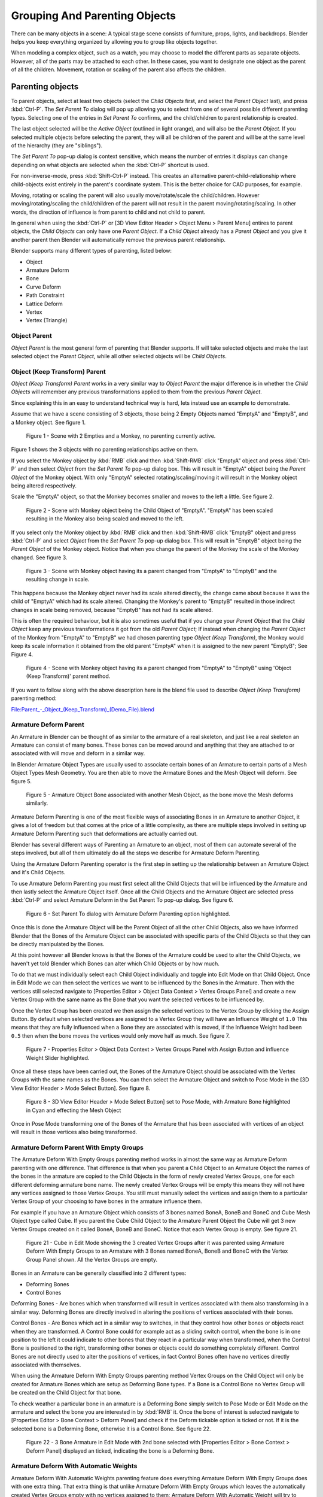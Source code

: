 
..    TODO/Review: {{review|text=add group instance}} .

******************************
Grouping And Parenting Objects
******************************

There can be many objects in a scene: A typical stage scene consists of furniture, props,
lights, and backdrops.
Blender helps you keep everything organized by allowing you to group like objects together.

When modeling a complex object, such as a watch,
you may choose to model the different parts as separate objects. However,
all of the parts may be attached to each other. In these cases,
you want to designate one object as the parent of all the children. Movement,
rotation or scaling of the parent also affects the children.


Parenting objects
=================

To parent objects, select at least two objects (select the *Child Objects* first,
and select the *Parent Object* last), and press :kbd:`Ctrl-P`. The *Set Parent To*
dialog will pop up allowing you to select from one of several possible different
parenting types. Selecting one of the entries in *Set Parent To* confirms,
and the child/children to parent relationship is created.

The last object selected will be the *Active Object* (outlined in light orange),
and will also be the *Parent Object*.
If you selected multiple objects before selecting the parent,
they will all be children of the parent and will be at the same level of the hierarchy
(they are "siblings").

The *Set Parent To* pop-up dialog is context sensitive, which means the number of entries it
displays can change depending on what objects are selected when the :kbd:`Ctrl-P`
shortcut is used.

For non-inverse-mode, press :kbd:`Shift-Ctrl-P` instead. This creates an alternative
parent-child-relationship where child-objects exist entirely in the parent's coordinate
system. This is the better choice for CAD purposes, for example.

Moving, rotating or scaling the parent will also usually move/rotate/scale the child/children.
However moving/rotating/scaling the child/children of the parent will not result in the parent
moving/rotating/scaling. In other words,
the direction of influence is from parent to child and not child to parent.

In general when using the :kbd:`Ctrl-P` or [3D View Editor Header > Object Menu > Parent
Menu] entires to parent objects, the *Child Objects* can only have one *Parent Object*.
If a *Child Object* already has a *Parent Object* and you give it another parent then
Blender will automatically remove the previous parent relationship.


Blender supports many different types of parenting, listed below:

- Object
- Armature Deform
- Bone
- Curve Deform
- Path Constraint
- Lattice Deform
- Vertex
- Vertex (Triangle)


Object Parent
-------------

*Object Parent* is the most general form of parenting that Blender supports.
If will take selected objects and make the last selected object the *Parent Object*,
while all other selected objects will be *Child Objects*.


Object (Keep Transform) Parent
------------------------------

*Object (Keep Transform) Parent* works in a very similar way to *Object Parent* the major difference is in whether
the *Child Objects* will remember any previous transformations applied to them from the previous *Parent Object*.

Since explaining this in an easy to understand technical way is hard,
lets instead use an example to demonstrate.

Assume that we have a scene consisting of 3 objects,
those being 2 Empty Objects named "EmptyA" and "EmptyB", and a Monkey object. See figure 1.


.. figure:: /images/Parent_-_Object_(Keep_Transform)_-_A.jpg

   Figure 1 - Scene with 2 Empties and a Monkey, no parenting currently active.


Figure 1 shows the 3 objects with no parenting relationships active on them.

If you select the Monkey object by :kbd:`RMB` click and then :kbd:`Shift-RMB`
click "EmptyA" object and press :kbd:`Ctrl-P` and then select *Object* from the *Set
Parent To* pop-up dialog box.
This will result in "EmptyA" object being the *Parent Object* of the Monkey object. With
only "EmptyA" selected rotating/scaling/moving it will result in the Monkey object being
altered respectively.

Scale the "EmptyA" object, so that the Monkey becomes smaller and moves to the left a little.
See figure 2.


.. figure:: /images/Parent_-_Object_(Keep_Transform)_-_B.jpg

   Figure 2 - Scene with Monkey object being the Child Object of "EmptyA".
   "EmptyA" has been scaled resulting in the Monkey also being scaled and moved to the left.


If you select only the Monkey object by :kbd:`RMB` click and then :kbd:`Shift-RMB`
click "EmptyB" object and press :kbd:`Ctrl-P` and select *Object* from the *Set
Parent To* pop-up dialog box.
This will result in "EmptyB" object being the *Parent Object* of the Monkey object.
Notice that when you change the parent of the Monkey the scale of the Monkey changed.
See figure 3.


.. figure:: /images/Parent_-_Object_(Keep_Transform)_-_C.jpg

   Figure 3 - Scene with Monkey object having its a parent changed
   from "EmptyA" to "EmptyB" and the resulting change in scale.


This happens because the Monkey object never had its scale altered directly,
the change came about because it was the child of "EmptyA" which had its scale altered.
Changing the Monkey's parent to "EmptyB" resulted in those indirect changes in scale being
removed, because "EmptyB" has not had its scale altered.

This is often the required behaviour, but it is also sometimes useful that if you change your
*Parent Object* that the *Child Object* keep any previous transformations it got from the
old *Parent Object*; If instead when changing the *Parent Object* of the Monkey from
"EmptyA" to "EmptyB" we had chosen parenting type *Object (Keep Transform)*, the Monkey
would keep its scale information it obtained from the old parent "EmptyA" when it is assigned
to the new parent "EmptyB"; See Figure 4.


.. figure:: /images/Parent_-_Object_(Keep_Transform)_-_D.jpg

   Figure 4 - Scene with Monkey object having its a parent changed
   from "EmptyA" to "EmptyB" using 'Object (Keep Transform)' parent method.


If you want to follow along with the above description here is the blend file used to describe
*Object (Keep Transform)* parenting method:


`File:Parent_-_Object_(Keep_Transform)_(Demo_File).blend
<http://wiki.blender.org/index.php/File:Parent_-_Object_(Keep_Transform)_(Demo_File).blend>`__


Armature Deform Parent
----------------------

An Armature in Blender can be thought of as similar to the armature of a real skeleton,
and just like a real skeleton an Armature can consist of many bones. These bones can be moved
around and anything that they are attached to or associated with will move and deform in a
similar way.

In Blender Armature Object Types are usually used to associate certain bones of an Armature to
certain parts of a Mesh Object Types Mesh Geometry.
You are then able to move the Armature Bones and the Mesh Object will deform. See figure 5.


.. figure:: /images/SQ-3DViewEditorHeader-ObjectMenu-Parent-Armature_Deform.jpg

   Figure 5 - Armature Object Bone associated with another Mesh Object, as the bone move the Mesh deforms similarly.


Armature Deform Parenting is one of the most flexible ways of associating Bones in an Armature
to another Object,
it gives a lot of freedom but that comes at the price of a little complexity, as there are
multiple steps involved in setting up Armature Deform Parenting such that deformations are
actually carried out.

Blender has several different ways of Parenting an Armature to an object,
most of them can automate several of the steps involved,
but all of them ultimately do all the steps we describe for Armature Deform Parenting.

Using the Armature Deform Parenting operator is the first step in setting up the relationship
between an Armature Object and it's Child Objects.

To use Armature Deform Parenting you must first select all the Child Objects that will be
influenced by the Armature and then lastly select the Armature Object itself. Once all the
Child Objects and the Armature Object are selected press :kbd:`Ctrl-P` and select
Armature Deform in the Set Parent To pop-up dialog. See figure 6.


.. figure:: /images/SR-3DViewEditorHeader-ObjectMenu-Parent-Armature_Deform.jpg

   Figure 6 - Set Parent To dialog with Armature Deform Parenting option highlighted.


Once this is done the Armature Object will be the Parent Object of all the other Child
Objects, also we have informed Blender that the Bones of the Armature Object can be associated
with specific parts of the Child Objects so that they can be directly manipulated by the
Bones.

At this point however all Blender knows is that the Bones of the Armature could be used to
alter the Child Objects,
we haven't yet told Blender which Bones can alter which Child Objects or by how much.

To do that we must individually select each Child Object individually and toggle into Edit
Mode on that Child Object. Once in Edit Mode we can then select the vertices we want to be
influenced by the Bones in the Armature. Then with the vertices still selected navigate to
[Properties Editor > Object Data Context > Vertex Groups Panel] and create a new Vertex Group
with the same name as the Bone that you want the selected vertices to be influenced by.

Once the Vertex Group has been created we then assign the selected vertices to the Vertex
Group by clicking the Assign Button. By default when selected vertices are assigned to a
Vertex Group they will have an Influence Weight of ``1.0``
This means that they are fully influenced when a Bone they are associated with is moved,
if the Influence Weight had been ``0.5`` then when the bone moves the vertices would only move half as much.
See figure 7.


.. figure:: /images/SS-3DViewEditorHeader-ObjectMenu-Parent-Armature_Deform.jpg

   Figure 7 - Properties Editor > Object Data Context > Vertex Groups Panel with Assign Button
   and influence Weight Slider highlighted.


Once all these steps have been carried out, the Bones of the Armature Object should be
associated with the Vertex Groups with the same names as the Bones. You can then select the
Armature Object and switch to Pose Mode in the [3D View Editor Header > Mode Select Button].
See figure 8.


.. figure:: /images/ST-3DViewEditorHeader-ObjectMenu-Parent-Armature_Deform.jpg

   Figure 8 - 3D View Editor Header > Mode Select Button] set to Pose Mode,
   with Armature Bone highlighted in Cyan and effecting the Mesh Object


Once in Pose Mode transforming one of the Bones of the Armature that has been associated with
vertices of an object will result in those vertices also being transformed.


Armature Deform Parent With Empty Groups
----------------------------------------

The Armature Deform With Empty Groups parenting method works in almost the same way as
Armature Deform parenting with one difference. That difference is that when you parent a
Child Object to an Armature Object the names of the bones in the armature are copied to the
Child Objects in the form of newly created Vertex Groups,
one for each different deforming armature bone name. The newly created Vertex Groups will be
empty this means they will not have any vertices assigned to those Vertex Groups. You still
must manually select the vertices and assign them to a particular Vertex Group of your
choosing to have bones in the armature influence them.

For example if you have an Armature Object which consists of 3 bones named BoneA,
BoneB and BoneC and Cube Mesh Object type called Cube. If you parent the Cube Child Object to
the Armature Parent Object the Cube will get 3 new Vertex Groups created on it called BoneA,
BoneB and BoneC. Notice that each Vertex Group is empty. See figure 21.


.. figure:: /images/3DViewEditorHeader-ObjectMenu-Parent-Armature_Deform_With_Empty_Groups-blend.jpg

   Figure 21 - Cube in Edit Mode showing the 3 created Vertex Groups after it was parented
   using Armature Deform With Empty Groups to an Armature with 3 Bones named BoneA,
   BoneB and BoneC with the Vertex Group Panel shown. All the Vertex Groups are empty.


Bones in an Armature can be generally classified into 2 different types:

- Deforming Bones
- Control Bones

Deforming Bones - Are bones which when transformed will result in vertices associated with
them also transforming in a similar way. Deforming Bones are directly involved in altering
the positions of vertices associated with their bones.

Control Bones - Are Bones which act in a similar way to switches,
in that they control how other bones or objects react when they are transformed.
A Control Bone could for example act as a sliding switch control, when the bone is in one
position to the left it could indicate to other bones that they react in a particular way when
transformed, when the Control Bone is positioned to the right,
transforming other bones or objects could do something completely different.
Control Bones are not directly used to alter the positions of vertices,
in fact Control Bones often have no vertices directly associated with themselves.

When using the Armature Deform With Empty Groups parenting method Vertex Groups on the Child
Object will only be created for Armature Bones which are setup as Deforming Bone types.
If a Bone is a Control Bone no Vertex Group will be created on the Child Object for that bone.

To check weather a particular bone in an armature is a Deforming Bone simply switch to Pose
Mode or Edit Mode on the armature and select the bone you are interested in by
:kbd:`RMB` it. Once the bone of interest is selected navigate to [Properties Editor >
Bone Context > Deform Panel] and check if the Deform tickable option is ticked or not.
If it is the selected bone is a Deforming Bone, otherwise it is a Control Bone.
See figure 22.


.. figure:: /images/3DViewEditorHeader-ObjectMenu-Parent-Armature_Deform_With_Empty_Groups-blend.jpg

   Figure 22 - 3 Bone Armature in Edit Mode with 2nd bone selected with [Properties Editor >
   Bone Context > Deform Panel] displayed an ticked, indicating the bone is a Deforming Bone.


Armature Deform With Automatic Weights
--------------------------------------

Armature Deform With Automatic Weights parenting feature does everything Armature Deform With Empty Groups does with
one extra thing. That extra thing is that unlike Armature Deform With Empty Groups which leaves the automatically
created Vertex Groups empty with no vertices assigned to them; Armature Deform With Automatic Weight will try to
calculate how much Influence Weight a particular Armature Bone would have on a certain collection of vertices based
on the distance from those vertices to a particular Armature Bone.

Once Blender has calculated the Influence Weight vertices should have it will assign that Influence Weight to the
Vertex Groups that were previously created automatically by Blender on the Child Object when Armature Deform With
Automatic Weights parenting command was carried out.

If all went well it should be possible to select the Armature Object switch it into Pose Mode and transform the bones
of the Armature and the Child Object should deform in response.
Unlike Armature Deform parenting you won't have to create Vertex Groups on the Child Object,
neither will you have to assign Influences Weights to those Vertex Groups, Blender will try to do it for you.

To activate Armature Deform With Automatic Weights you must be in Object Mode or Pose Mode,
then select all the Child Objects (usually Mesh Object Types) and lastly select the Armature Object;
Once done press :kbd:`Ctrl-P` and select the Armature Deform With Automatic Weights from the
Set Parent To pop-up dialog.

This method of parenting is certainly easier setup but it can often lead to Armatures which do not deform Child
Objects in ways you would want, as Blender can get a little confused when it comes to determining which Bones should
influence certain vertices when calculating Influence Weights for more complex armatures and Child Objects. Symptoms
of this confusion are that when transforming the Armature Object in Pose Mode parts of the Child Objects don't deform
as you expect; If Blender does not give you the results you require you will have to manually alter the Influence
Weights of vertices in relation to the Vertex Groups they belong to and have influence in.


.. TODO - Move this to armature modifier?

Armature Deform With Envelope Weights
-------------------------------------

Works in a similar way to Armature Deform With Automatic Weights in that it will create Vertex
Groups on the Child Objects that have names matching those of the Parent Object Armature Bones.
The created Vertex Groups will then be assigned Influence Weights.
The major difference is in the way those Influence Weights are calculated.

Influence Weights that are calculated when using Armature Deform With Envelope Weights
parenting are calculated entirely visually using Bone Envelopes. See figure 28.


.. figure:: /images/TN-3DViewEditorHeader-ObjectMenu-Parent-Armature_Deform_With_Envelope_Weights.jpg

   Figure 28 - Single Armature Bone in Edit Mode with Envelope Weight display enabled.
   The gray volume around the bone is the Bone Envelope.


Figure 28 shows a single Armature Bone in Edit Mode with Envelope Weight activated.
The gray semi-transparent volume around the bone is the Bone Envelope.

Any Child Object that has vertices inside the volume of the Bone Envelope will be influenced by
the Parent Object Armature when the Armature Deform With Envelope Weights operator is used.
Any vertices outside the Bone Evelope volume will not be influenced. See figure 29.


.. figure:: /images/TO-3DViewEditorHeader-ObjectMenu-Parent-Armature_Deform_With_Envelope_Weights.jpg

   Figure 29 - 2 sets of Armatures each with 3 bones,
   the first set has all vertices inside the Bone Envelope, the second did not.
   When the bones are transformed in Pose Mode the results are very different.


The default size of the Bone Envelope volume does not extend very far from the surface of a bone;
You can alter the size of the Bone Envelope volume by clicking on the body of the bone you want to alter,
switch to Edit Mode or Pose Mode and then pressing
:kbd:`Ctrl-Alt-S` then drag your mouse left or right and the Bone Envelope volume will alter accordingly.
See figure 30.


.. figure:: /images/TP-3DViewEditorHeader-ObjectMenu-Parent-Armature_Deform_With_Envelope_Weights.jpg

   Figure 30 - Single Armature Bone with various different Bone Evelope sizes.


You can also alter the Bone Envelope volume by selecting the Bone you wish to alter and
switching to Edit Mode or Pose Mode,
then navigate to [Properties Editor > Bone Context > Deform Panel > Envelope Section > Distance
field] then enter a new value into it. See figure 31.


.. figure:: /images/TQ-3DViewEditorHeader-ObjectMenu-Parent-Armature_Deform_With_Envelope_Weights.jpg

   Figure 31 - [Properties Editor > Bone Context > Deform Panel > Envelope Section > Distance field] highlighted.


Altering the Bone Envelope volume does not alter the size of the Armature Bone just the range
within which it can influence vertices of Child Objects.

You can alter the radius that a bone has by selecting the head, body or tail parts of a bone while in Edit Mode,
and then press :kbd:`Alt-S` and move the mouse left or right.
This will make the selected bone fatter or thinner without altering the thickness of the Bone Envelope volume.
See figure 32.


.. figure:: /images/TR-3DViewEditorHeader-ObjectMenu-Parent-Armature_Deform_With_Envelope_Weights.jpg

   Figure 32 - 4 Armature Bones all using Envelope Weight.
   The 1st with a default radius value, the 3 others with differing Tail, Head and Body radius values.


You can also alter the bone radius by selecting the tail or head of the bone you wish to alter and switching to Edit
Mode, then navigate to [Properties Editor > Bone Context > Deform Panel > Radius Section] and entering new values for
the Tail and Head fields. See figure 33.


.. figure:: /images/TS-3DViewEditorHeader-ObjectMenu-Parent-Armature_Deform_With_Envelope_Weights.jpg

   Figure 33 - [Properties Editor > Bone Context > Deform Panel > Radius Section] head and tail fields highlighted.


.. note::

   If you alter the Bone Envelope volume of a bone so that you can have it include/exclude
   certain vertices after you have already used Armature Deform With Envelope Weights,
   by default the newly included/excluded vertices won't be effected by the change. When using
   Armature Deform With Envelope Weights it only calculates which vertices will be affected by
   the Bone Envelope volume at the time of parenting, at which point it creates the required
   named Vertex Groups and assigns vertices to them as required. If you want any vertices to
   take account of the new Bone Envelope volume size you will have carry out the Armature Deform
   With Envelope Weights parenting again; In fact all parenting used in the Set Parent To pop-up
   dialog which tries to automatically assign vertices to Vertex Groups works like this.


Bone Parent
-----------

Bone parenting allows you to make a certain bone in an armature the Parent Object of another object.
This means that when transforming an armature the Child Object will only move
if the specific bone it is the Child Object of moves. See figure 34.


.. figure:: /images/TU-3DViewEditorHeader-ObjectMenu-Parent-BoneParenting.jpg

   Figure 34 - 3 pictures of Armatures with 4 Bones,
   with the 2nd bone being the Bone Parent of the Child Object Cube.
   The Cube is only transformed if the 1st or 2nd bones are.
   Notice altering the 3rd and 4th bones has no effect on the Cone.


To use Bone Parenting, you must first select all the Child Objects you wish to parent to a specific Armature Bone,
then :kbd:`Shift-RMB` select the Armature Object and switch it into Pose Mode and then select the
specific bone you wish to be the Parent Bone by :kbd:`RMB` selecting it.
Once done press :kbd:`Ctrl-P` and select Bone from the Set Parent To pop-up dialog.

Now transforming that bone in Pose Mode will result in the Child Objects also transforming.


Bone Relative Parenting
-----------------------

Bone Relative parenting works in the same way as Bone parenting with one difference.

With Bone parenting if you have parented a bone to some Child Objects and
you select that bone and switch it into Edit Mode and then translate that bone;
When you switch back into Pose Mode on that bone,
the Child Object which is parented to that bone will snap back to the location of the bone in Pose Mode.
See figure 37.


.. figure:: /images/TX-3DViewEditorHeader-ObjectMenu-Parent-BoneParenting.jpg

   Figure 37 - [Single Armature Bone which has a Child Object cube parented to it using Bone parenting.
   1st picture shows the position of the cube and armature before the bone is moved in Edit Mode.
   2nd picture shows the position of the cube and armature after the bone was selected in Edit Mode,
   moved and switched back into Pose Mode. Notice that the Child Object moves to the new location of the Pose Bone.

Bone Relative parenting works differently;
If you move a Parent Bone in Edit Mode, when you switch back to Pose Mode,
the Child Objects will not move to the new location of the Pose Bone. See figure 38.


.. figure:: /images/TY-3DViewEditorHeader-ObjectMenu-Parent-BoneRelativeParenting.jpg

   Figure 38 - [Single Armature Bone which has a Child Object cube parented to it using Bone Relative parenting.
   1st picture shows the position of the cube and armature before the bone is moved in Edit Mode.
   2nd picture shows the position of the cube and armature after the bone was selected in Edit Mode,
   moved and switched back into Pose Mode.
   Notice that the Child Object does not move to the new location of the Pose Bone.


Vertex Parent
-------------

You can parent an object to a single vertex or a group of three vertices as well;
that way the child/children will move when the parent mesh is deformed,
like a mosquito on a pulsing artery.


Vertex Parent from Edit Mode
^^^^^^^^^^^^^^^^^^^^^^^^^^^^

In *Object* mode, select the child/children and then the parent object.
:kbd:`Tab` into *Edit mode* and on the parent object select either one vertex
that defines a single point, or select three vertices that define an area
(the three vertices do not have to form a complete face;
they can be any three vertices of the parent object),
and then press :kbd:`Ctrl-P` and confirm.

At this point, if a single vertex was selected,
a relationship/parenting line will be drawn from the vertex to the child/children. If three
vertices were selected then a relationship/parenting line is drawn from the averaged center of
the three points (of the parent object) to the child/children. Now,
as the parent mesh deforms and the chosen parent vertex/vertices move,
the child/children will move as well.


Vertex Parent from Object Mode
^^^^^^^^^^^^^^^^^^^^^^^^^^^^^^

Vertex parenting can be performed from object mode,
This is done like regular object parenting,
Press :kbd:`Ctrl-P` in object mode and select *Vertex* or *Vertex (Triangle)*.

The nearest vertices will be used from each object which is typically what you would want.


.. figure:: /images/parent_vertex_object_mode_example.jpg

   See:

   A) The small cubes can each be automatically parented to a triad of nearby vertices on the icosphere using the
      "Vertex (Triangle)" in the set parent context menu.
   B) Reshaping the object in edit mode then means each of the cubes follows their vertex triad parent separately.
   C) Re-scaling the parent icosphere in object mode means the child cubes are also rescaled as expected.


The parent context menu item means users can rapidly set up a large number of vertex parent
relationships,
and avoid the tedious effort of establishing each parent-child vertex relationship separately.


.. note::

   It is in fact a sort of "reversed" :doc:`hook </modifiers/deform/hooks>`


Options
-------


Move child
^^^^^^^^^^

You can *move* a child object to its parent by clearing its origin.
The relationship between the parent and child isn't affected.
Select the child object and press :kbd:`Alt-O`.
By confirming the dialog the child object will snap to the parent's location.
Use the *Outliner* view to verify that the child object is still parented.


Remove relationship/Clear Parent
^^^^^^^^^^^^^^^^^^^^^^^^^^^^^^^^

You can *remove* a parent-child relationship via :kbd:`Alt-P`

The menu contains:

Clear Parent
   If the parent in the group is selected nothing is done.
   If a child or children are selected they are disassociated from the parent,
   or freed, and they return to their *original* location, rotation, and size.
Clear and Keep Transformation
   Frees the children from the parent, and *keeps* the location, rotation, and size given to them by the parent.
Clear Parent Inverse
   Places the children with respect to the parent as if they were placed in the Global reference.
   This effectively clears the parent's transformation from the children. For example,
   if the parent is moved 10 units along the X axis and *Clear Parent Inverse* is invoked,
   any selected children are freed and moved -10 units back along the X axis.
   The "Inverse" only uses the last transformation; if the parent moved twice,
   10 units each time for a total of 20 units, then the "Inverse" will only move the child back 10 units, not 20.


Hints
-----

.. figure:: /images/25-Manual-Modeling-Objects-Parenting-Exampel2-Outliner.jpg

   Outliner view


There is another way to see the parent-child relationship in groups and that is to use the *Outliner* view
of the :doc:`Outliner window </editors/outliner>`. Image (*Outliner* *view*)
is an example of what the *Outliner* view looks like for the (*Parenting Example*).
Cube ``A``'s object name is ``Cube_Parent`` and cube ``B`` is ``Cube_Child``.


.. TODO: This seems off topic - ideasman42

Separating Objects
==================

At some point,
you'll come to a time when you need to cut parts away from a mesh to be separate.
Well, the operation is easy.

To separate an object, the vertices (or faces) must be selected and then separated,
though there are several different ways to do this. In Edit Mode,
press :kbd:`P` then select one of the following.


Options
-------

.. figure:: /images/25-Manual-Modeling-Objects-Parenting-Exampel-SuzDissect.jpg

   Suzanne dissected neatly


Selected
   This option separates the selection to a new object.
All Loose Parts
   Separates the mesh in its unconnected parts.
By Material
   Creates separate mesh objects for each material.


Grouping objects
================

.. figure:: /images/25-Manual-Modeling-Objects-Parenting-Exampel-GroupedObj.jpg

   Grouped objects


Group objects together without any kind of transformation relationship.
Use groups to just logically organize your scene,
or to facilitate one-step appending or linking between files or across scenes.
Objects that are part of a group always shows as light green when selected; see image
(*Grouped objects*).


Options
-------

Creating a Group
   :kbd:`Ctrl-G` creates a new group and adds the selected object(s) to it.


.. figure:: /images/25-Manual-Modeling-Objects-Grouping-ObjProp.jpg

   Naming a Group


Naming a Group
   All groups that an object has been assigned to are listed in the *Object Properties Panel* 's *Relations* panel.
   To rename a group, simply click in the groups name field.
   To name groups in the *Outliner* window, select *Groups* as the outliner display from the header combo box,
   and :kbd:`Ctrl-LMB` click on the group name.
   The name will change to an editable field; make your changes and press :kbd:`Return`.
Restricting Group Contents via Layers
   The cluster of layer buttons attached to each group determines from
   which layers the group objects will be included when duplicated.
   If your group contains objects on layers 10, 11 and 12, but you disable the layer 12 button in the group controls,
   duplicates of that group (using the :doc:`Dupligroup </modeling/objects/duplication/dupligroup>` feature)
   will only show the portions of the group that reside in layers 10 and 11.
Appending or Linking Groups
   To append a group from another ``.blend`` file,
   consult :doc:`this page </data_system/linked_libraries>`.
   In summary, :menuselection:`File --> Link / Append Link` Select a ``.blend`` file and, and then the group.
Removing Groups
   To remove a object from a group, under the object context button, open the "Groups" pane.
   Find the name of the group from which you wish to remove the object,
   and click the x to the right of the group name.


Select Grouped
--------------

.. admonition:: Reference
   :class: refbox

   | Mode:     *Object mode*
   | Menu:     *Select* --> *Grouped*
   | Hotkey:   :kbd:`Shift-G`


Select objects by parenting and grouping characteristics.
See :doc:`Select Grouped </modeling/objects/selecting>` for more information.
